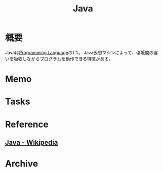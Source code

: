 :PROPERTIES:
:ID:       9fa3711b-a22e-4cf5-ae97-5c057083674a
:END:
#+title: Java
* 概要
Javaは[[id:868ac56a-2d42-48d7-ab7f-7047c85a8f39][Programming Language]]の1つ。
Java仮想マシンによって、環境間の違いを吸収しながらプログラムを動作できる特徴がある。
* Memo
* Tasks
* Reference
** [[https://ja.wikipedia.org/wiki/Java][Java - Wikipedia]]
* Archive
